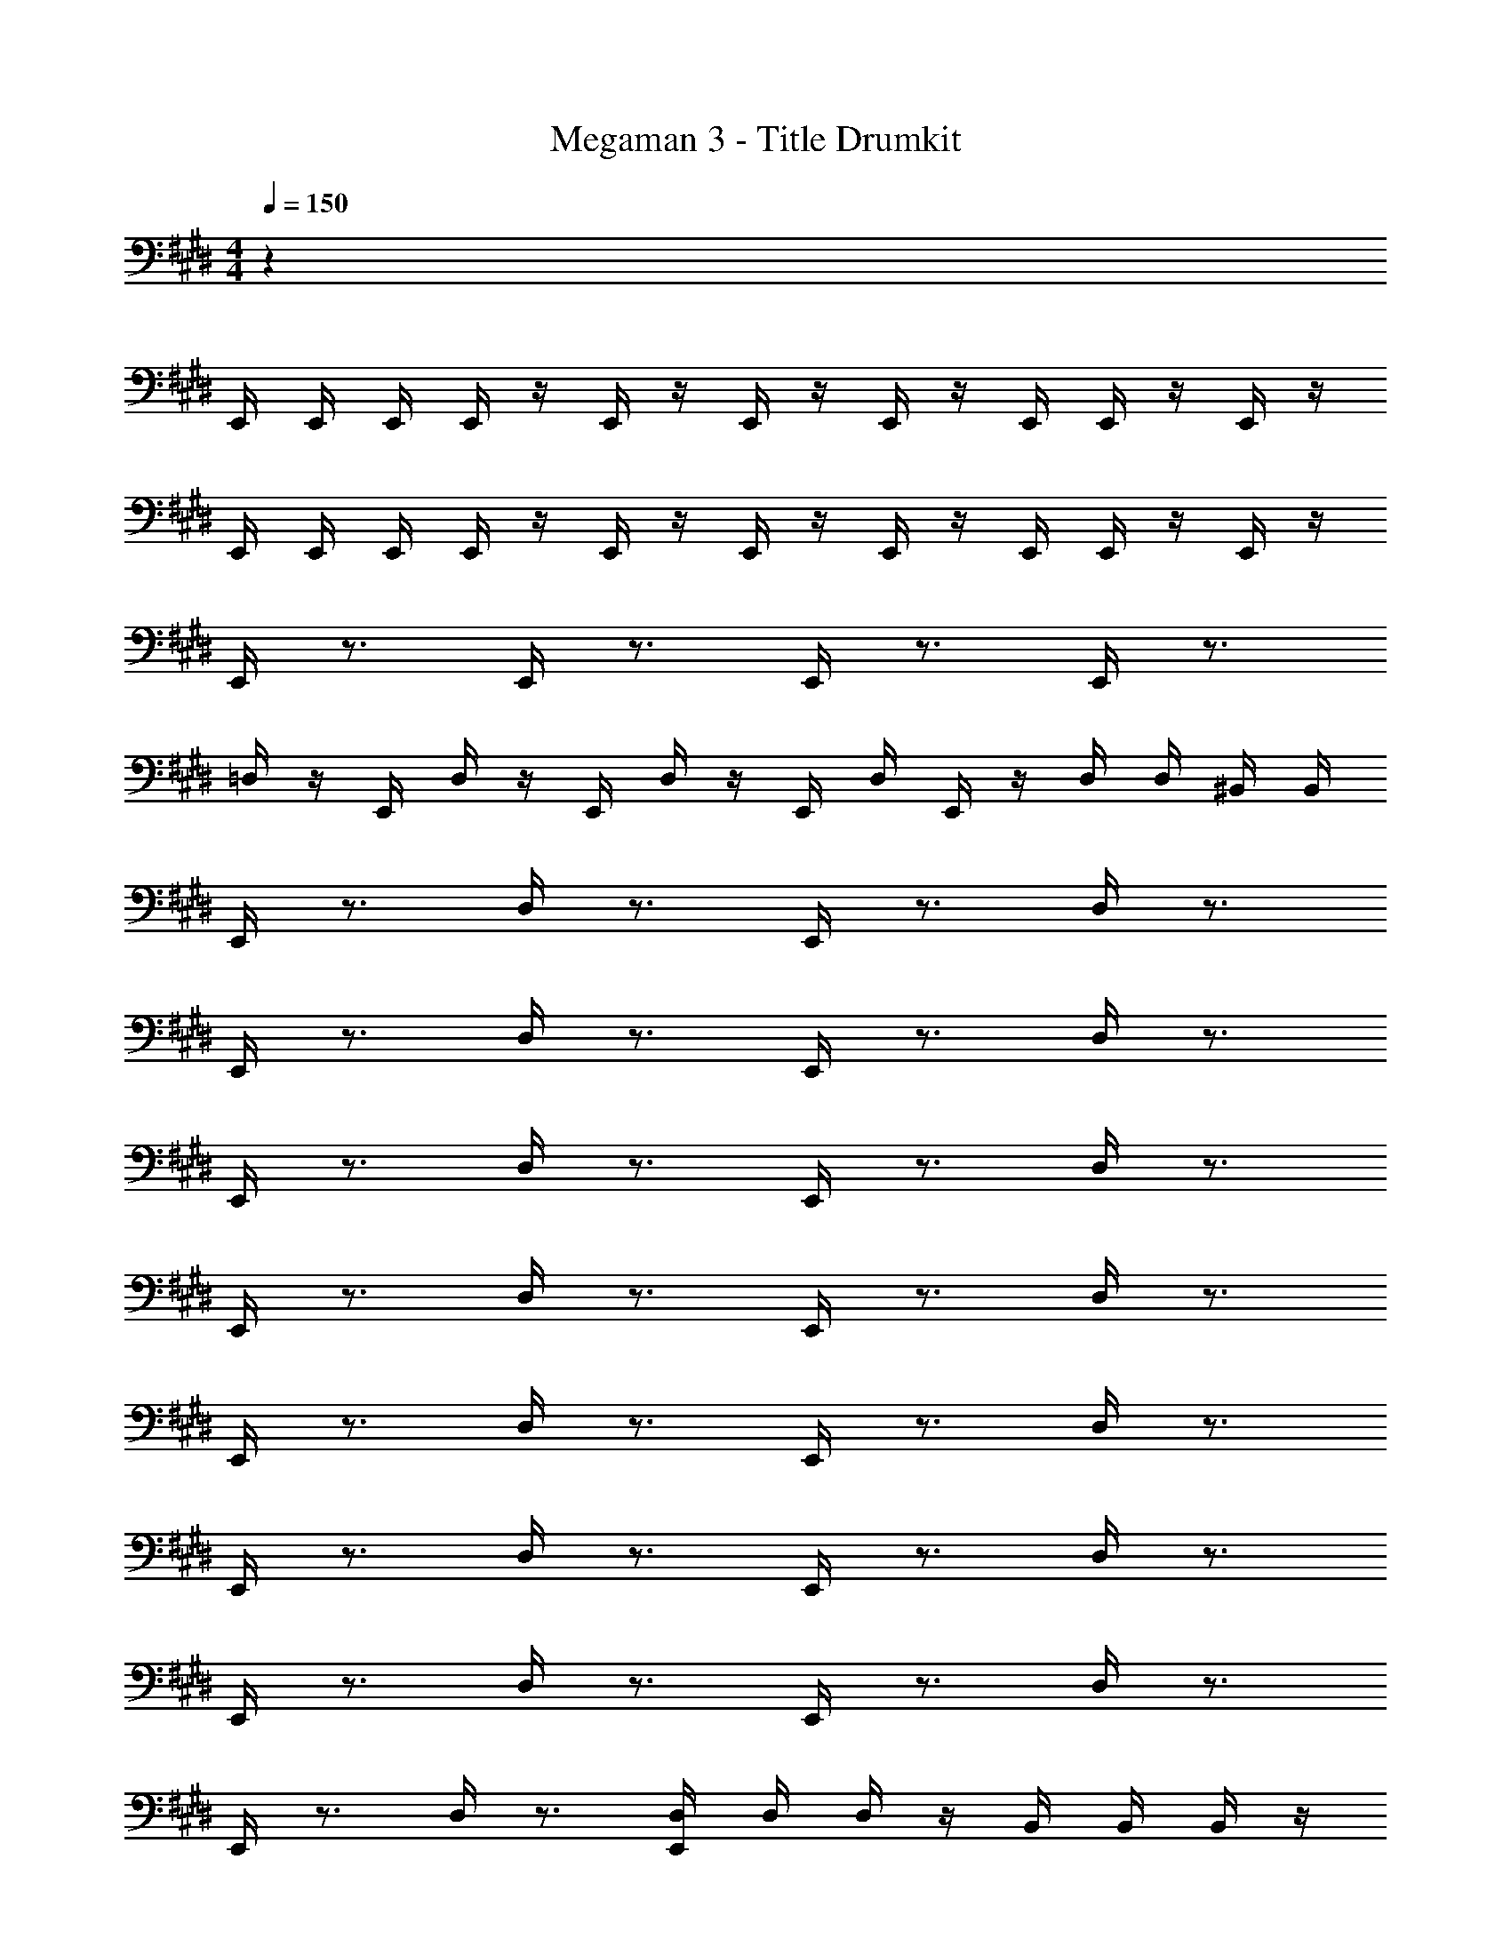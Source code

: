 X: 1
T: Megaman 3 - Title Drumkit
Z: ABC Generated by Starbound Composer v0.8.6
L: 1/4
M: 4/4
Q: 1/4=150
K: E
z64 
E,,/4 E,,/4 E,,/4 E,,/4 z/4 E,,/4 z/4 E,,/4 z/4 E,,/4 z/4 E,,/4 E,,/4 z/4 E,,/4 z/4 
E,,/4 E,,/4 E,,/4 E,,/4 z/4 E,,/4 z/4 E,,/4 z/4 E,,/4 z/4 E,,/4 E,,/4 z/4 E,,/4 z/4 
E,,/4 z3/4 E,,/4 z3/4 E,,/4 z3/4 E,,/4 z3/4 
=D,/4 z/4 E,,/4 D,/4 z/4 E,,/4 D,/4 z/4 E,,/4 D,/4 E,,/4 z/4 D,/4 D,/4 ^B,,/4 B,,/4 
E,,/4 z3/4 D,/4 z3/4 E,,/4 z3/4 D,/4 z3/4 
E,,/4 z3/4 D,/4 z3/4 E,,/4 z3/4 D,/4 z3/4 
E,,/4 z3/4 D,/4 z3/4 E,,/4 z3/4 D,/4 z3/4 
E,,/4 z3/4 D,/4 z3/4 E,,/4 z3/4 D,/4 z3/4 
E,,/4 z3/4 D,/4 z3/4 E,,/4 z3/4 D,/4 z3/4 
E,,/4 z3/4 D,/4 z3/4 E,,/4 z3/4 D,/4 z3/4 
E,,/4 z3/4 D,/4 z3/4 E,,/4 z3/4 D,/4 z3/4 
E,,/4 z3/4 D,/4 z3/4 [E,,/4D,/4] D,/4 D,/4 z/4 B,,/4 B,,/4 B,,/4 z/4 
E,,/4 z3/4 D,/4 z3/4 E,,/4 z3/4 D,/4 z3/4 
E,,/4 z3/4 D,/4 z3/4 E,,/4 z3/4 D,/4 z3/4 
E,,/4 z3/4 D,/4 z3/4 E,,/4 z3/4 D,/4 z3/4 
E,,/4 z3/4 D,/4 z3/4 E,,/4 z3/4 D,/4 z3/4 
E,,/4 z3/4 D,/4 z3/4 E,,/4 z3/4 D,/4 z3/4 
E,,/4 z3/4 D,/4 z3/4 E,,/4 z3/4 D,/4 z3/4 
E,,/4 z3/4 D,/4 z3/4 E,,/4 z3/4 D,/4 z3/4 
E,,/4 z3/4 D,/4 z3/4 [E,,/4D,/4] z/4 D,/4 z/4 D,/4 D,/4 D,/4 z/4 
E,,/4 z3/4 D,/4 z3/4 E,,/4 z3/4 D,/4 z3/4 
E,,/4 z3/4 D,/4 z3/4 E,,/4 z3/4 D,/4 z3/4 
E,,/4 z3/4 D,/4 z3/4 E,,/4 z3/4 D,/4 z3/4 
E,,/4 z3/4 D,/4 z3/4 E,,/4 z3/4 D,/4 z3/4 
E,,/4 z3/4 D,/4 z3/4 E,,/4 z3/4 D,/4 z3/4 
E,,/4 z3/4 D,/4 z3/4 E,,/4 z3/4 D,/4 z3/4 
E,,/4 z3/4 D,/4 z3/4 E,,/4 z3/4 D,/4 z3/4 
E,,/4 z3/4 D,/4 z3/4 [E,,/4D,/4] D,/4 D,/4 z/4 B,,/4 B,,/4 B,,/4 z/4 
E,,/4 z3/4 D,/4 z3/4 E,,/4 z3/4 D,/4 z3/4 
E,,/4 z3/4 D,/4 z3/4 E,,/4 z3/4 D,/4 z3/4 
E,,/4 z3/4 D,/4 z3/4 E,,/4 z3/4 D,/4 z3/4 
E,,/4 z3/4 D,/4 z3/4 E,,/4 z3/4 D,/4 z3/4 
E,,/4 z3/4 D,/4 z3/4 E,,/4 z3/4 D,/4 z3/4 
E,,/4 z3/4 D,/4 z3/4 E,,/4 z3/4 D,/4 z3/4 
E,,/4 z3/4 D,/4 z3/4 E,,/4 z3/4 D,/4 z3/4 
E,,/4 z3/4 D,/4 z3/4 [E,,/4D,/4] z/4 D,/4 z/4 D,/4 D,/4 D,/4 z/4 
E,,/4 z3/4 D,/4 z3/4 E,,/4 z3/4 D,/4 z3/4 
E,,/4 z3/4 D,/4 z3/4 E,,/4 z3/4 D,/4 z3/4 
E,,/4 z3/4 D,/4 z3/4 E,,/4 z3/4 D,/4 z3/4 
E,,/4 z3/4 D,/4 z3/4 E,,/4 z3/4 D,/4 z3/4 
E,,/4 z3/4 D,/4 z3/4 E,,/4 z3/4 D,/4 z3/4 
E,,/4 z3/4 D,/4 z3/4 E,,/4 z3/4 D,/4 z3/4 
E,,/4 z3/4 D,/4 z3/4 E,,/4 z3/4 D,/4 z3/4 
E,,/4 z3/4 D,/4 z3/4 [E,,/4D,/4] D,/4 D,/4 z/4 B,,/4 B,,/4 B,,/4 
